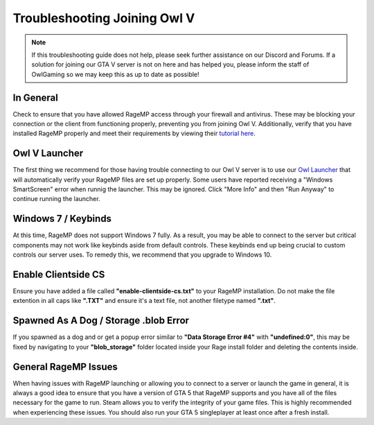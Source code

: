 #############################
Troubleshooting Joining Owl V
#############################
.. _bug tracker: https://bugs.owlgaming.net/
.. _UAT Contact: https://forums.owlgaming.net/forms/10-upper-administration-contact-ooc/
.. _Support Center: https://owlgaming.net/support/
.. _Owl Launcher: http://files.owlgaming.net/OwlLauncher.exe
.. _tutorial here: https://wiki.rage.mp/index.php?title=Getting_Started_with_Client

.. note::
    If this troubleshooting guide does not help, please seek further assistance on our Discord and Forums. If a solution for joining our GTA V server is not on here and has helped you, please inform the staff of OwlGaming so we may keep this as up to date as possible!

**********
In General
**********
Check to ensure that you have allowed RageMP access through your firewall and antivirus. These may be blocking your connection or the client from functioning properly, preventing you from joining Owl V. Additionally, verify that you have installed RageMP properly and meet their requirements by viewing their `tutorial here`_.

**************
Owl V Launcher
**************
The first thing we recommend for those having trouble connecting to our Owl V server is to use our `Owl Launcher`_ that will automatically verify your RageMP files are set up properly. Some users have reported receiving a "Windows SmartScreen" error when runnig the launcher. This may be ignored. Click "More Info" and then "Run Anyway" to continue running the launcher.

********************
Windows 7 / Keybinds
********************
At this time, RageMP does not support Windows 7 fully. As a result, you may be able to connect to the server but critical components may not work like keybinds aside from default controls. These keybinds end up being crucial to custom controls our server uses. To remedy this, we recommend that you upgrade to Windows 10.

********************
Enable Clientside CS
********************
Ensure you have added a file called **"enable-clientside-cs.txt"** to your RageMP installation. Do not make the file extention in all caps like **".TXT"** and ensure it's a text file, not another filetype named **".txt"**.

**************************************
Spawned As A Dog / Storage .blob Error
**************************************
If you spawned as a dog and or get a popup error similar to **"Data Storage Error #4"** with **"undefined:0"**, this may be fixed by navigating to your **"blob_storage"** folder located inside your Rage install folder and deleting the contents inside.

*********************
General RageMP Issues
*********************
When having issues with RageMP launching or allowing you to connect to a server or launch the game in general, it is always a good idea to ensure that you have a version of GTA 5 that RageMP supports and you have all of the files necessary for the game to run. Steam allows you to verify the integrity of your game files. This is highly recommended when experiencing these issues. You should also run your GTA 5 singleplayer at least once after a fresh install.







